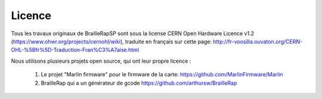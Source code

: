 Licence
=======

Tous les travaux originaux de BrailleRapSP sont sous la license CERN Open Hardware Licence v1.2 (https://www.ohwr.org/projects/cernohl/wiki), traduite en français sur cette page: http://fr-voosilla.ouvaton.org/CERN-OHL-%5Bfr%5D-Traduction-Fran%C3%A7aise.html


Nous utilisons plusieurs projets open source, qui ont leur propre licence :

   #. Le projet "Marlin firmware"  pour le firmware de la carte: https://github.com/MarlinFirmware/Marlin 
   #. BrailleRap qui a un générateur de gcode  https://github.com/arthursw/BrailleRap

